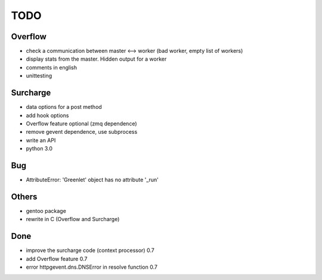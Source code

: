 ====
TODO
====

Overflow
--------
- check a communication between master <--> worker (bad worker, empty list of workers)
- display stats from the master. Hidden output for a worker
- comments in english
- unittesting

Surcharge
---------
- data options for a post method
- add hook options
- Overflow feature optional (zmq dependence)
- remove gevent dependence, use subprocess
- write an API
- python 3.0

Bug
---
- AttributeError: 'Greenlet' object has no attribute '_run'

Others
------
- gentoo package
- rewrite in C (Overflow and Surcharge)

Done
----
- improve the surcharge code (context processor) 0.7
- add Overflow feature 0.7
- error httpgevent.dns.DNSError in resolve function 0.7
